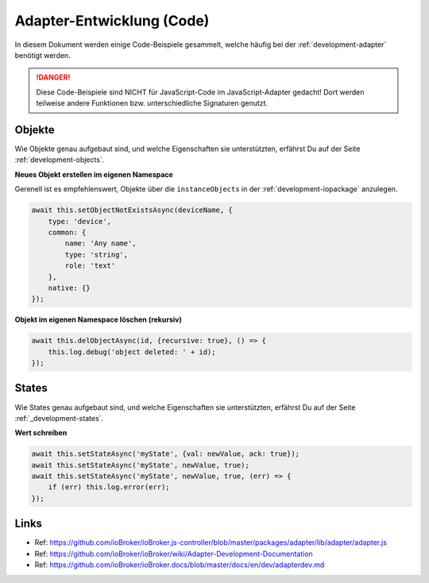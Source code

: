 .. _development-adapterreference:

Adapter-Entwicklung (Code)
==========================

In diesem Dokument werden einige Code-Beispiele gesammelt, welche häufig bei der :ref:`development-adapter` benötigt werden.

.. danger::
    Diese Code-Beispiele sind NICHT für JavaScript-Code im JavaScript-Adapter gedacht! Dort werden teilweise andere Funktionen bzw. unterschiedliche Signaturen genutzt.

Objekte
-------

Wie Objekte genau aufgebaut sind, und welche Eigenschaften sie unterstützten, erfährst Du auf der Seite :ref:`development-objects`.

**Neues Objekt erstellen im eigenen Namespace**

Gerenell ist es empfehlenswert, Objekte über die ``instanceObjects`` in der :ref:`development-iopackage` anzulegen.

.. code:: javascript

    await this.setObjectNotExistsAsync(deviceName, {
        type: 'device',
        common: {
            name: 'Any name',
            type: 'string',
            role: 'text'
        },
        native: {}
    });

**Objekt im eigenen Namespace löschen (rekursiv)**

.. code:: javascript

    await this.delObjectAsync(id, {recursive: true}, () => {
        this.log.debug('object deleted: ' + id);
    });



States
------

Wie States genau aufgebaut sind, und welche Eigenschaften sie unterstützten, erfährst Du auf der Seite :ref:`_development-states`.

**Wert schreiben**

.. code:: javascript

    await this.setStateAsync('myState', {val: newValue, ack: true});
    await this.setStateAsync('myState', newValue, true);
    await this.setStateAsync('myState', newValue, true, (err) => {
        if (err) this.log.error(err);
    });

Links
-----

- Ref: https://github.com/ioBroker/ioBroker.js-controller/blob/master/packages/adapter/lib/adapter/adapter.js
- Ref: https://github.com/ioBroker/ioBroker/wiki/Adapter-Development-Documentation
- Ref: https://github.com/ioBroker/ioBroker.docs/blob/master/docs/en/dev/adapterdev.md
